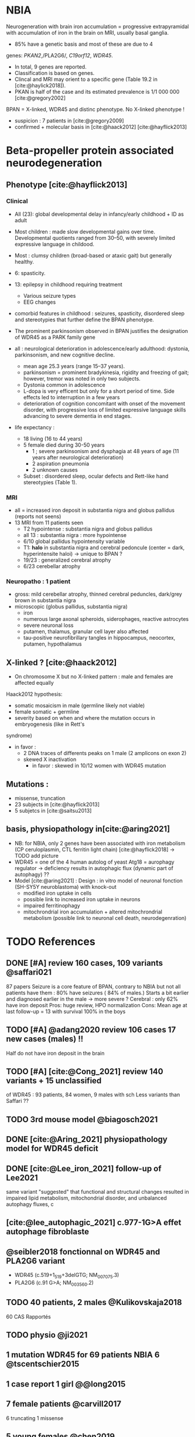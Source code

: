 * NBIA
Neurogeneration with brain iron accumulation = progressive
extrapyramidal with accumulation of iron in the brain on MRI, usually
basal ganglia.
- 85% have a genetic basis and most of these are due to 4
genes: /PKAN2/,/PLA2G6/, /C19orf12/, /WDR45/.
- In total, 9 genes are reported.
- Classification is based on genes.
- Clincal and MRI may orient to a specific gene (Table 19.2 in [cite:@haylick2018]).
- PKAN is half of the case and its estimated prevalence is 1/1 000 000 [cite:@gregory2002]
BPAN = X-linked, WDR45 and distinc phenotype. No X-linked phenotype !
- suspicion : 7 patients in [cite:@gregory2009]
- confirmed + molecular basis in [cite:@haack2012] [cite:@hayflick2013]
* Beta-propeller protein associated neurodegeneration
** Phenotype [cite:@hayflick2013]
*** Clinical
- All (23): global developmental delay in infancy/early childhood + ID as adult
- Most children : made slow developmental gains over time. Developmental quotients ranged from 30–50, with severely limited expressive language in childood.
- Most : clumsy children (broad-based or ataxic gait) but generally healthy.
- 6: spasticity.
- 13: epilepsy in childhood requiring treatment
  - Various seizure types
  - EEG changes
- comorbid features in childhood : seizures, spasticity, disordered sleep and stereotypies that further define the BPAN phenotype.
- The prominent parkinsonism observed in BPAN justifies the designation of WDR45 as a PARK family gene

- all : neurological deterioration in adolescence/early adulthood: dystonia, parkinsonism, and new cognitive decline.
  - mean age 25.3 years (range 15–37 years).
  - parkinsonism = prominent bradykinesia, rigidity and freezing of gait; however, tremor was noted in only two subjects.
  - Dystonia common in adolescence
  - L-dopa is very efficent but only for a short period of time. Side effects led to interruption in a few years
  - deterioration of cognition concomitant with onset of the movement disorder, with progressive loss of limited expressive language skills advancing to severe dementia in end stages.
- life expectancy :
  - 18 living (16 to 44 years)
  - 5 female died during 30-50 years
    - 1 ; severe parkinsonism and dysphagia at 48 years of age (11 years after neurological deterioration)
    - 2 aspiration pneumonia
    - 2 unknown causes

  - Subset : disordered sleep, ocular defects and Rett-like hand stereotypies (Table 1).
*** MRI
- all = increased iron deposit in substantia nigra and globus pallidus (reports not seens)
- 13 MRI from 11 patients seen
  - T2 hypointense : substantia nigra and globus pallidus
  - all 13 : substantia nigra : more hypointense
  - 6/10 global pallidus hypointensity variable
  - T1: **halo** in substantia nigra and cerebral pedoncule (center = dark, hyperintensite haloi)
    -> unique to BPAN ?
  - 19/23 : generalized cerebral atrophy
  - 6/23 cerebellar atrophy
*** Neuropatho : 1 patient
- gross: mild cerebellar atrophy, thinned cerebral peduncles, dark/grey brown in substantia nigra
- microscopic (globus pallidus, substantia nigra)
  - iron
  - numerous large axonal spheroids, siderophages, reactive astrocytes
  - severe neuronal loss
  - putamen, thalamus, granular cell layer also affected
  -  tau-positive neurofibrillary tangles in hippocampus, neocortex, putamen, hypothalamus
** X-linked ? [cite:@haack2012]
- On chromosome X but no X-linked pattern : male and females are affected equally
Haack2012 hypothesis:
  - somatic mosaicism in male (germline likely not viable)
  - female somatic + germline
  - severity based on when and where the mutation occurs in embryogenesis (like in Rett's
syndrome)
  - in favor :
    - 2 DNA traces of differents peaks on 1 male (2 amplicons on exon 2)
    - skewed X inactivation
      - in favor : skewed in 10/12 women with WDR45 mutation
** Mutations :
- missense, truncation
- 23 subjects in [cite:@hayflick2013]
- 5 subjetcs in [cite:@saitsu2013]
** basis, physiopathology in[cite:@aring2021]
- NB: for NBIA, only 2 genes have been associated with iron metabolism (CP ceruloplasmin, CTL ferritin light chain) [cite:@hayflick2018] -> TODO add picture
- WDR45 = one of the 4 human autolog of yeast Atg18 = aurophagy regulator -> deficiency results in autophagic flux (dynamic part of autophagy) ??
- Model [cite:@aring2021] :
  Design : in vitro model of neuronal fonction (SH-SY5Y neuroblastoma)
  with knock-out
  - modified iron uptake in cells
  - possible link to increased iron uptake in neurons
  - impaired ferritinophagy
  - mitochrondrial iron accumulation + altered mitochrondrial metabolism (possible link to neuronal cell death, neurodegenration)

* TODO References
** DONE [#A] review 160 cases, 109 variants @saffari021
87 papers
Seizure is a core feature of BPAN, contrary to NBIA but not all patients have them : 80% have seizures ( 84% of males.)
Starts a bit earlier and diagnosed earlier in the male -> more severe ?
Cerebral : only 62% have iron deposit
Pros: huge review, HPO normalization
Cons: Mean age at last follow-up = 13 with survival 100% in the boys
** TODO [#A] @adang2020 review 106 cases 17 new cases (males)  !!
SCHEDULED: <2022-04-18 Mon>
  Half do not have iron deposit in the brain
** TODO [#A] [cite:@Cong_2021] review 140 variants + 15 unclassified
SCHEDULED: <2022-04-18 Mon>
of WDR45 : 93 patients, 84 women, 9 males with sch
Less variants than Saffari ??
** TODO 3rd mouse model @biagosch2021
** DONE [cite:@Aring_2021] physiopathology model for WDR45 deficit
** DONE [cite:@Lee_iron_2021] follow-up of Lee2021
same variant
"suggested" that functional and structural changes resulted
in impaired lipid metabolism, mitochondrial disorder, and unbalanced autophagy fluxes, c
** [cite:@lee_autophagic_2021] c.977-1G>A effet autophage fibroblaste
** @seibler2018 fonctionnal on WDR45 and PLA2G6 variant
- WDR45 (c.519+1_519+3delGTG; NM_007075.3)
- PLA2G6 (c.91 G>A; NM_003560.2)
** TODO 40 patients, 2 males @Kulikovskaja2018
60 CAS Rapportés
** TODO physio @ji2021
** 1 mutation WDR45 for 69 patients NBIA 6 @tscentschier2015
** 1 case report 1 girl @@long2015
** 7 female patients @carvill2017
6 truncating 1 missense
** 5 young females @chen2019
** 1 case report female @xiong2019
** 1 case report female @ozawa2014
** 1 case report female @morikawa2017
infantile spasms here milder in woman (treatable)
mildl
** 1 case female @hermann2017
Panel négatif initialement -> diag sur qPCR
** wdr45 + plr3a @khalifa2015
** 1 patient female @wynn2017
** 1 femane 38Y in Korea + iron @ryu2015
** 2 twins female @araujo2017
** 1 female 6 years @christoforou2020
** diag at 6 years-old, girl, functional analysis @willoughby2017
A trio was needed
** male @@spiegel2016
** 1 male, severe @redon201
** WDR45 knockout mice -> model for BPAN
** [cite:@Noda_2021] brain study in knockout mice
** [cite:@Khoury_2019] 1 case of epileptic encephalopathy
** [cite:@Ak_akaya_2019] 1 patient BPAN mosaicim c.873C>G; p.(Tyr291*)
** [cite:@Liu_2018]  9 month-old c.977-1 C>T) **no iron on MRI**
** [cite:@morisada2016] 1 woman : **21 years = MRI with atrophy only**, 39 years = MIR with classic anomalies !
** [cite:@Sato2020]  1 case, classic BPAN but with lateral parkinsonism
** [cite:@Tang2020] 5 unrelated children with de novo variant **normal MRI**
  17 patients (13 females 4 males)
** [cite:@Hattingen_2017]  1 female
** ?? 1 female, epilepsy  : c.830＋2dup
** [cite:@Xixis_2016] 1 case report  ,, epileptic spasm
** https://n.neurology.org/content/92/15_Supplement/P3.8-022.abstract mosais c830+1G>A mosaic
  *O 1 case report https://www.thieme-connect.com/products/ejournals/html/10.1055/s-0041-1739626
** [cite:@Endo_2017] 1 case report, woman
** DONE [cite:@Umehara_2020] : 1 woman c.233C > A, p. Ser78*
  slowly progressing parkinsoni/dystonia in adulthood + epilepsy + ID + MRI
  https://doi.org/10.1111/ncn3.12427
** 3 years old gil https://cpfd.cnki.com.cn/Article/CPFDTOTAL-JSYC201811001060.htm
** 7 females https://www.sciencedirect.com/science/article/abs/pii/S0197458015000548
** 1 male https://movementdisorders.onlinelibrary.wiley.com/doi/abs/10.1002/mdc3.13365
** https://onlinelibrary.wiley.com/doi/10.1111/ene.14679
** https://www.prd-journal.com/article/S1353-8020(18)30496-6/fulltext
** 3 male with west https://www.nature.com/articles/jhg201627
** 1 girl rett-like https://www.sciencedirect.com/science/article/pii/S0890850816300032?casa_token=ehws_TFdQiMAAAAA:zsj3IRGv0EqyuUxRso4zZpNH-p-ygXa5c9QSqb-E8HtcgkxWxZ-SndxH2SdrNxrd0A-EWC8xM2w
**  https://academic.oup.com/brain/article/141/10/3052/5087794?login=true
**  mouse model https://www.tandfonline.com/doi/full/10.1080/15548627.2019.1630224
**  1 girl, rett-like    https://www.nature.com/articles/jhg201418
**  1 male https://www.nature.com/articles/ejhg2015159
**  1 boy https://www.sciencedirect.com/science/article/pii/S1769721217302203?casa_token=t72fvriXW7kAAAAA:SDq-OjjKJAN3lopp-kU4fBypLYAP7sfJjv-PDMpVYRmIS5GGBHUMaywYVB_fHCdk2IlGrOYllak
** DONE [cite:@Ji_2021] show that WDR45 is required for neural autophagy
** DONE [cite:@Kano_2020] *revue* + 1 patiente
** TODO 1 case report
** TODO https://mediatum.ub.tum.de/1256878
** TODO https://europepmc.org/article/med/31665836

** DONE Gregory2019
** TODO [cite:@saitsu2013] nouveau phénotype WDR45 5 patients -> TODO data
** DONE [cite:@haylick2013] phenotype details of the cohort in [cite:@haack2012]
  ** TODO The protein encoded by WDR45 is characterized as a beta-pro- peller scaffold that serves as a platform to enable specific protein– protein interactions that are important in autophagy.
** DONE [cite:@haack2012] first description of WDR45 in NBIA 19 mutations, 20 subjects.
  data: see[cite:@hayflick2013]
  MRI with arrows :)
** DONE Gregory2009
** DONE Gregory2002
  7 patients: new phenotype
